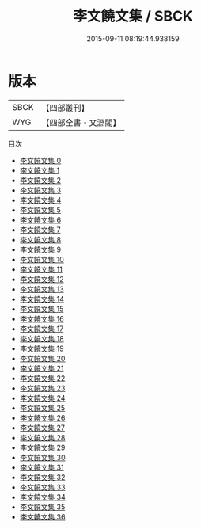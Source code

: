 #+TITLE: 李文饒文集 / SBCK

#+DATE: 2015-09-11 08:19:44.938159
* 版本
 |      SBCK|【四部叢刊】  |
 |       WYG|【四部全書・文淵閣】|
目次
 - [[file:KR4c0067_000.txt][李文饒文集 0]]
 - [[file:KR4c0067_001.txt][李文饒文集 1]]
 - [[file:KR4c0067_002.txt][李文饒文集 2]]
 - [[file:KR4c0067_003.txt][李文饒文集 3]]
 - [[file:KR4c0067_004.txt][李文饒文集 4]]
 - [[file:KR4c0067_005.txt][李文饒文集 5]]
 - [[file:KR4c0067_006.txt][李文饒文集 6]]
 - [[file:KR4c0067_007.txt][李文饒文集 7]]
 - [[file:KR4c0067_008.txt][李文饒文集 8]]
 - [[file:KR4c0067_009.txt][李文饒文集 9]]
 - [[file:KR4c0067_010.txt][李文饒文集 10]]
 - [[file:KR4c0067_011.txt][李文饒文集 11]]
 - [[file:KR4c0067_012.txt][李文饒文集 12]]
 - [[file:KR4c0067_013.txt][李文饒文集 13]]
 - [[file:KR4c0067_014.txt][李文饒文集 14]]
 - [[file:KR4c0067_015.txt][李文饒文集 15]]
 - [[file:KR4c0067_016.txt][李文饒文集 16]]
 - [[file:KR4c0067_017.txt][李文饒文集 17]]
 - [[file:KR4c0067_018.txt][李文饒文集 18]]
 - [[file:KR4c0067_019.txt][李文饒文集 19]]
 - [[file:KR4c0067_020.txt][李文饒文集 20]]
 - [[file:KR4c0067_021.txt][李文饒文集 21]]
 - [[file:KR4c0067_022.txt][李文饒文集 22]]
 - [[file:KR4c0067_023.txt][李文饒文集 23]]
 - [[file:KR4c0067_024.txt][李文饒文集 24]]
 - [[file:KR4c0067_025.txt][李文饒文集 25]]
 - [[file:KR4c0067_026.txt][李文饒文集 26]]
 - [[file:KR4c0067_027.txt][李文饒文集 27]]
 - [[file:KR4c0067_028.txt][李文饒文集 28]]
 - [[file:KR4c0067_029.txt][李文饒文集 29]]
 - [[file:KR4c0067_030.txt][李文饒文集 30]]
 - [[file:KR4c0067_031.txt][李文饒文集 31]]
 - [[file:KR4c0067_032.txt][李文饒文集 32]]
 - [[file:KR4c0067_033.txt][李文饒文集 33]]
 - [[file:KR4c0067_034.txt][李文饒文集 34]]
 - [[file:KR4c0067_035.txt][李文饒文集 35]]
 - [[file:KR4c0067_036.txt][李文饒文集 36]]
